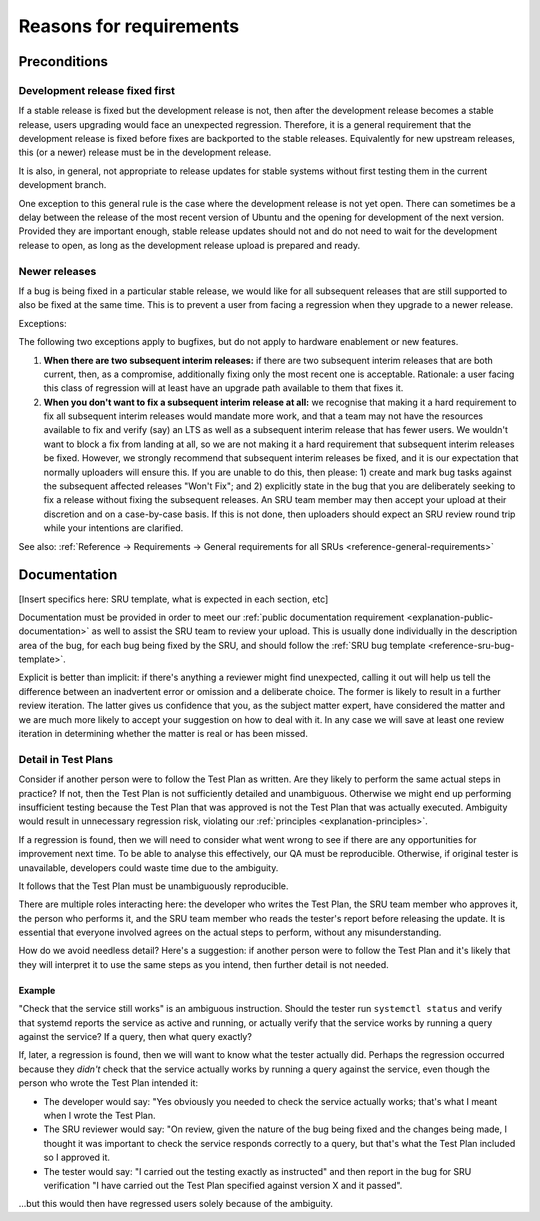 Reasons for requirements
------------------------

Preconditions
~~~~~~~~~~~~~

.. _explanation-devel-first:

Development release fixed first
^^^^^^^^^^^^^^^^^^^^^^^^^^^^^^^

If a stable release is fixed but the development release is not, then
after the development release becomes a stable release, users upgrading
would face an unexpected regression. Therefore, it is a general
requirement that the development release is fixed before fixes are
backported to the stable releases. Equivalently for new upstream
releases, this (or a newer) release must be in the development release.

It is also, in general, not appropriate to release updates for stable
systems without first testing them in the current development branch.

One exception to this general rule is the case where the development
release is not yet open. There can sometimes be a delay between the
release of the most recent version of Ubuntu and the opening for
development of the next version. Provided they are important enough,
stable release updates should not and do not need to wait for the
development release to open, as long as the development release upload
is prepared and ready.

.. _explanation-newer-releases:

Newer releases
^^^^^^^^^^^^^^

If a bug is being fixed in a particular stable release, we would like
for all subsequent releases that are still supported to also be fixed at
the same time. This is to prevent a user from facing a regression when
they upgrade to a newer release.

Exceptions:

The following two exceptions apply to bugfixes, but do not apply to
hardware enablement or new features.

1. **When there are two subsequent interim releases:** if there are two
   subsequent interim releases that are both current, then, as a
   compromise, additionally fixing only the most recent one is
   acceptable. Rationale: a user facing this class of regression will at
   least have an upgrade path available to them that fixes it.
2. **When you don't want to fix a subsequent interim release at all:**
   we recognise that making it a hard requirement to fix all subsequent
   interim releases would mandate more work, and that a team may not
   have the resources available to fix and verify (say) an LTS as well
   as a subsequent interim release that has fewer users. We wouldn't
   want to block a fix from landing at all, so we are not making it a
   hard requirement that subsequent interim releases be fixed. However,
   we strongly recommend that subsequent interim releases be fixed, and
   it is our expectation that normally uploaders will ensure this. If
   you are unable to do this, then please: 1) create and mark bug tasks
   against the subsequent affected releases "Won't Fix"; and 2)
   explicitly state in the bug that you are deliberately seeking to fix
   a release without fixing the subsequent releases. An SRU team member
   may then accept your upload at their discretion and on a case-by-case
   basis. If this is not done, then uploaders should expect an SRU
   review round trip while your intentions are clarified.

See also: :ref:`Reference → Requirements → General requirements for all
SRUs <reference-general-requirements>`

.. _explanation-documentation:

Documentation
~~~~~~~~~~~~~

[Insert specifics here: SRU template, what is expected in each section,
etc]

Documentation must be provided in order to meet our :ref:`public
documentation requirement <explanation-public-documentation>` as well to
assist the SRU team to review your upload. This is usually done
individually in the description area of the bug, for each bug being
fixed by the SRU, and should follow the :ref:`SRU bug template
<reference-sru-bug-template>`.

Explicit is better than implicit: if there's anything a reviewer might
find unexpected, calling it out will help us tell the difference between
an inadvertent error or omission and a deliberate choice. The former is
likely to result in a further review iteration. The latter gives us
confidence that you, as the subject matter expert, have considered the
matter and we are much more likely to accept your suggestion on how to
deal with it. In any case we will save at least one review iteration in
determining whether the matter is real or has been missed.

.. vale off

.. _explanation-test-plan-detail:

Detail in Test Plans
^^^^^^^^^^^^^^^^^^^^

.. vale on

Consider if another person were to follow the Test Plan as written.
Are they likely to perform the same actual steps in practice? If not,
then the Test Plan is not sufficiently detailed and unambiguous.
Otherwise we might end up performing insufficient testing because the
Test Plan that was approved is not the Test Plan that was actually
executed. Ambiguity would result in unnecessary regression risk,
violating our :ref:`principles <explanation-principles>`.

If a regression is found, then we will need to consider what went wrong
to see if there are any opportunities for improvement next time. To be
able to analyse this effectively, our QA must be reproducible.
Otherwise, if original tester is unavailable, developers could waste
time due to the ambiguity.

It follows that the Test Plan must be unambiguously reproducible.

There are multiple roles interacting here: the developer who writes the
Test Plan, the SRU team member who approves it, the person who performs
it, and the SRU team member who reads the tester's report before
releasing the update. It is essential that everyone involved agrees on
the actual steps to perform, without any misunderstanding.

How do we avoid needless detail? Here's a suggestion: if another person
were to follow the Test Plan and it's likely that they will interpret it
to use the same steps as you intend, then further detail is not needed.

Example
"""""""

"Check that the service still works" is an ambiguous instruction. Should
the tester run ``systemctl status`` and verify that systemd reports the
service as active and running, or actually verify that the service works
by running a query against the service? If a query, then what query
exactly?

If, later, a regression is found, then we will want to know what the
tester actually did. Perhaps the regression occurred because they
*didn't* check that the service actually works by running a query
against the service, even though the person who wrote the Test Plan
intended it:

* The developer would say: "Yes obviously you needed to check the
  service actually works; that's what I meant when I wrote the Test
  Plan.

* The SRU reviewer would say: "On review, given the nature of the bug
  being fixed and the changes being made, I thought it was important to
  check the service responds correctly to a query, but that's what the
  Test Plan included so I approved it.

* The tester would say: "I carried out the testing exactly as
  instructed" and then report in the bug for SRU verification "I have
  carried out the Test Plan specified against version X and it passed".

...but this would then have regressed users solely because of the
ambiguity.
